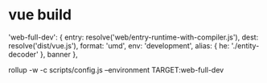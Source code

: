 * vue build

  'web-full-dev': {
    entry: resolve('web/entry-runtime-with-compiler.js'),
    dest: resolve('dist/vue.js'),
    format: 'umd',
    env: 'development',
    alias: { he: './entity-decoder' },
    banner
  },

rollup -w -c scripts/config.js --environment TARGET:web-full-dev
